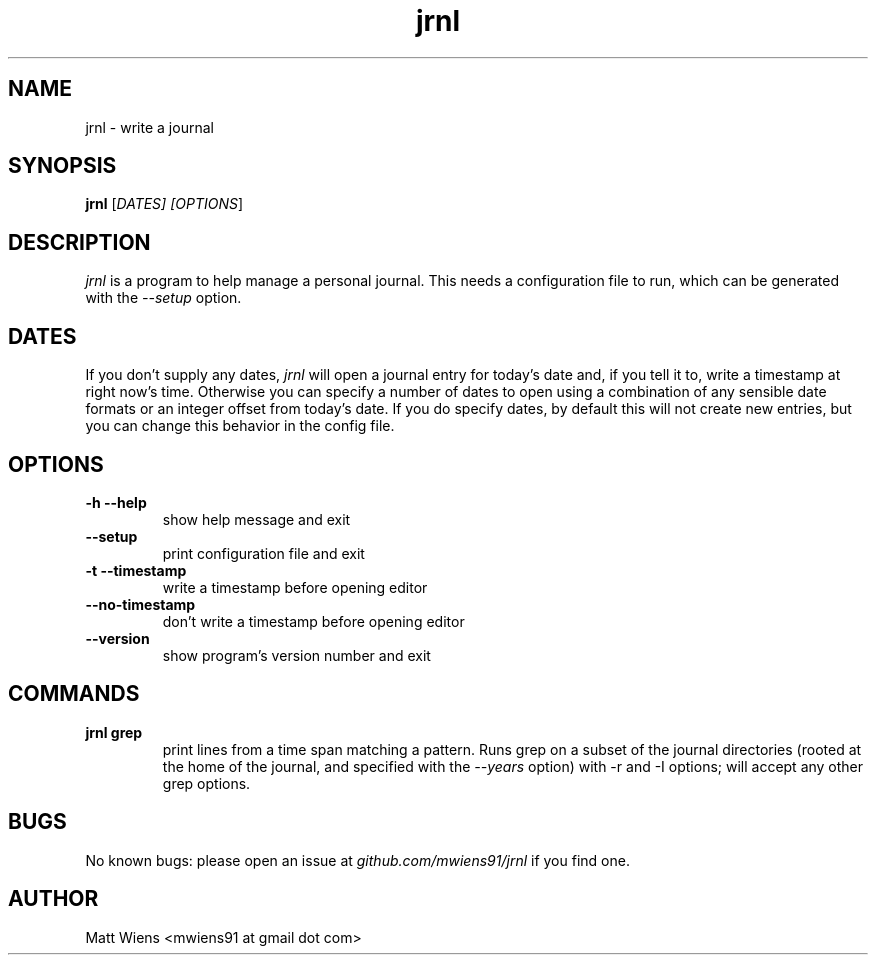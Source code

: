 .\" Manpage for jrnl

.TH jrnl 1 "September 2017" "" ""

.SH NAME
jrnl \- write a journal

.SH SYNOPSIS
\fBjrnl\fR [\fIDATES\fI] [\fIOPTIONS\fR]

.SH DESCRIPTION
\fIjrnl\fR is a program to help manage a personal journal. This needs a configuration file to run, which can be generated with the \fI--setup\fR option.

.SH DATES
If you don't supply any dates, \fIjrnl\fR will open a journal entry for today's date and, if you tell it to, write a timestamp at right now's time. Otherwise you can specify a number of dates to open using a combination of any sensible date formats or an integer offset from today's date. If you do specify dates, by default this will not create new entries, but you can change this behavior in the config file.

.SH OPTIONS
.
.TP
\fB-h --help\fR
show help message and exit
.
.
.TP
\fB--setup\fR
print configuration file and exit
.
.
.TP
\fB-t --timestamp\fR
write a timestamp before opening editor
.
.
.TP
\fB--no-timestamp\fR
don't write a timestamp before opening editor
.
.
.TP
\fB--version\fR
show program's version number and exit
.

.SH COMMANDS
.
.TP
\fBjrnl grep\fR
print lines from a time span matching a pattern. Runs grep on a subset
of the journal directories (rooted at the home of the journal, and
specified with the \fI--years\fR option) with -r and -I options; will
accept any other grep options.
.

.SH BUGS
No known bugs: please open an issue at \fIgithub.com/mwiens91/jrnl\fR if you find one.

.SH AUTHOR
Matt Wiens <mwiens91 at gmail dot com>

